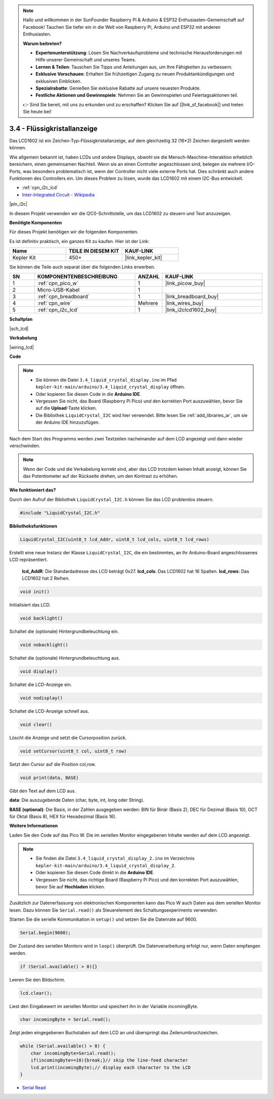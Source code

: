 .. note::

    Hallo und willkommen in der SunFounder Raspberry Pi & Arduino & ESP32 Enthusiasten-Gemeinschaft auf Facebook! Tauchen Sie tiefer ein in die Welt von Raspberry Pi, Arduino und ESP32 mit anderen Enthusiasten.

    **Warum beitreten?**

    - **Expertenunterstützung**: Lösen Sie Nachverkaufsprobleme und technische Herausforderungen mit Hilfe unserer Gemeinschaft und unseres Teams.
    - **Lernen & Teilen**: Tauschen Sie Tipps und Anleitungen aus, um Ihre Fähigkeiten zu verbessern.
    - **Exklusive Vorschauen**: Erhalten Sie frühzeitigen Zugang zu neuen Produktankündigungen und exklusiven Einblicken.
    - **Spezialrabatte**: Genießen Sie exklusive Rabatte auf unsere neuesten Produkte.
    - **Festliche Aktionen und Gewinnspiele**: Nehmen Sie an Gewinnspielen und Feiertagsaktionen teil.

    👉 Sind Sie bereit, mit uns zu erkunden und zu erschaffen? Klicken Sie auf [|link_sf_facebook|] und treten Sie heute bei!

.. _ar_lcd:

3.4 - Flüssigkristallanzeige
================================

Das LCD1602 ist ein Zeichen-Typ-Flüssigkristallanzeige, auf dem gleichzeitig 32 (16*2) Zeichen dargestellt werden können.

Wie allgemein bekannt ist, haben LCDs und andere Displays, obwohl sie die Mensch-Maschine-Interaktion erheblich bereichern, einen gemeinsamen Nachteil. Wenn sie an einen Controller angeschlossen sind, belegen sie mehrere I/O-Ports, was besonders problematisch ist, wenn der Controller nicht viele externe Ports hat. Dies schränkt auch andere Funktionen des Controllers ein. Um dieses Problem zu lösen, wurde das LCD1602 mit einem I2C-Bus entwickelt.

* :ref:`cpn_i2c_lcd`
* `Inter-Integrated Circuit - Wikipedia <https://de.wikipedia.org/wiki/I%C2%B2C>`_

|pin_i2c|

In diesem Projekt verwenden wir die I2C0-Schnittstelle, um das LCD1602 zu steuern und Text anzuzeigen.

**Benötigte Komponenten**

Für dieses Projekt benötigen wir die folgenden Komponenten.

Es ist definitiv praktisch, ein ganzes Kit zu kaufen. Hier ist der Link:

.. list-table::
    :widths: 20 20 20
    :header-rows: 1

    *   - Name
        - TEILE IN DIESEM KIT
        - KAUF-LINK
    *   - Kepler Kit
        - 450+
        - |link_kepler_kit|

Sie können die Teile auch separat über die folgenden Links erwerben.

.. list-table::
    :widths: 5 20 5 20
    :header-rows: 1

    *   - SN
        - KOMPONENTENBESCHREIBUNG
        - ANZAHL
        - KAUF-LINK

    *   - 1
        - :ref:`cpn_pico_w`
        - 1
        - |link_picow_buy|
    *   - 2
        - Micro-USB-Kabel
        - 1
        - 
    *   - 3
        - :ref:`cpn_breadboard`
        - 1
        - |link_breadboard_buy|
    *   - 4
        - :ref:`cpn_wire`
        - Mehrere
        - |link_wires_buy|
    *   - 5
        - :ref:`cpn_i2c_lcd`
        - 1
        - |link_i2clcd1602_buy|

**Schaltplan**

|sch_lcd|

**Verkabelung**

|wiring_lcd|

**Code**

.. note::

    * Sie können die Datei ``3.4_liquid_crystal_display.ino`` im Pfad ``kepler-kit-main/arduino/3.4_liquid_crystal_display`` öffnen.
    * Oder kopieren Sie diesen Code in die **Arduino IDE**.
    * Vergessen Sie nicht, das Board (Raspberry Pi Pico) und den korrekten Port auszuwählen, bevor Sie auf die **Upload**-Taste klicken.
    * Die Bibliothek ``LiquidCrystal_I2C`` wird hier verwendet. Bitte lesen Sie :ref:`add_libraries_ar`, um sie der Arduino IDE hinzuzufügen.

.. raw:: html

    <iframe src=https://create.arduino.cc/editor/sunfounder01/1f464967-5937-473a-8a0d-8e4577c85e7d/preview?embed style="height:510px;width:100%;margin:10px 0" frameborder=0></iframe>

Nach dem Start des Programms werden zwei Textzeilen nacheinander auf dem LCD angezeigt und dann wieder verschwinden.

.. note:: 
    Wenn der Code und die Verkabelung korrekt sind, aber das LCD trotzdem keinen Inhalt anzeigt, können Sie das Potentiometer auf der Rückseite drehen, um den Kontrast zu erhöhen.



**Wie funktioniert das?**

Durch den Aufruf der Bibliothek ``LiquidCrystal_I2C.h`` können Sie das LCD problemlos steuern.

.. code-block:: arduino

    #include "LiquidCrystal_I2C.h"

**Bibliotheksfunktionen**

.. code-block:: arduino

    LiquidCrystal_I2C(uint8_t lcd_Addr, uint8_t lcd_cols, uint8_t lcd_rows)

Erstellt eine neue Instanz der Klasse ``LiquidCrystal_I2C``, die ein bestimmtes, an Ihr Arduino-Board angeschlossenes LCD repräsentiert.

 **lcd_AddR**: Die Standardadresse des LCD beträgt 0x27.
 **lcd_cols**: Das LCD1602 hat 16 Spalten.
 **lcd_rows**: Das LCD1602 hat 2 Reihen.


.. code-block:: arduino

    void init()

Initialisiert das LCD.

.. code-block:: arduino

    void backlight()

Schaltet die (optionale) Hintergrundbeleuchtung ein.

.. code-block:: arduino

    void nobacklight()

Schaltet die (optionale) Hintergrundbeleuchtung aus.

.. code-block:: arduino

    void display()

Schaltet die LCD-Anzeige ein.

.. code-block:: arduino

    void nodisplay()

Schaltet die LCD-Anzeige schnell aus.

.. code-block:: arduino

    void clear()

Löscht die Anzeige und setzt die Cursorposition zurück.

.. code-block:: arduino

    void setCursor(uint8_t col, uint8_t row)

Setzt den Cursor auf die Position col,row.

.. code-block:: arduino

    void print(data, BASE)

Gibt den Text auf dem LCD aus.

**data**: Die auszugebende Daten (char, byte, int, long oder String).

**BASE (optional)**: Die Basis, in der Zahlen ausgegeben werden: BIN für Binär (Basis 2), DEC für Dezimal (Basis 10), OCT für Oktal (Basis 8), HEX für Hexadezimal (Basis 16).



**Weitere Informationen**

Laden Sie den Code auf das Pico W. Die im seriellen Monitor eingegebenen Inhalte werden auf dem LCD angezeigt.

.. note::

   * Sie finden die Datei ``3.4_liquid_crystal_display_2.ino`` im Verzeichnis ``kepler-kit-main/arduino/3.4_liquid_crystal_display_2``.
   * Oder kopieren Sie diesen Code direkt in die **Arduino IDE**.
   
   * Vergessen Sie nicht, das richtige Board (Raspberry Pi Pico) und den korrekten Port auszuwählen, bevor Sie auf **Hochladen** klicken.

.. raw:: html

    <iframe src=https://create.arduino.cc/editor/sunfounder01/631e0380-d594-4a8b-9bac-eb0688079b97/preview?embed style="height:510px;width:100%;margin:10px 0" frameborder=0></iframe>

Zusätzlich zur Datenerfassung von elektronischen Komponenten kann das Pico W auch Daten aus dem seriellen Monitor lesen. Dazu können Sie ``Serial.read()`` als Steuerelement des Schaltungsexperiments verwenden.

Starten Sie die serielle Kommunikation in ``setup()`` und setzen Sie die Datenrate auf 9600.

.. code-block:: arduino

    Serial.begin(9600);

Der Zustand des seriellen Monitors wird in ``loop()`` überprüft. Die Datenverarbeitung erfolgt nur, wenn Daten empfangen werden.

.. code-block:: arduino

    if (Serial.available() > 0){}

Leeren Sie den Bildschirm.

.. code-block:: arduino

    lcd.clear();

Liest den Eingabewert im seriellen Monitor und speichert ihn in der Variable incomingByte.

.. code-block:: arduino

    char incomingByte = Serial.read();

Zeigt jeden eingegebenen Buchstaben auf dem LCD an und überspringt das Zeilenumbruchzeichen.

.. code-block:: arduino

    while (Serial.available() > 0) {
        char incomingByte=Serial.read();
        if(incomingByte==10){break;}// skip the line-feed character
        lcd.print(incomingByte);// display each character to the LCD  
    } 

* `Serial Read <https://www.arduino.cc/reference/de/language/functions/communication/serial/read/>`_

